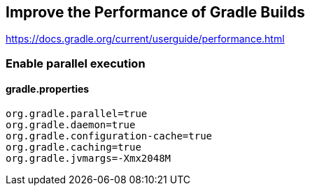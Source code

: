 // docs.gradle.org.adoc
== Improve the Performance of Gradle Builds
https://docs.gradle.org/current/userguide/performance.html

=== Enable parallel execution
==== gradle.properties
[, properties]
----
org.gradle.parallel=true
org.gradle.daemon=true
org.gradle.configuration-cache=true
org.gradle.caching=true
org.gradle.jvmargs=-Xmx2048M

